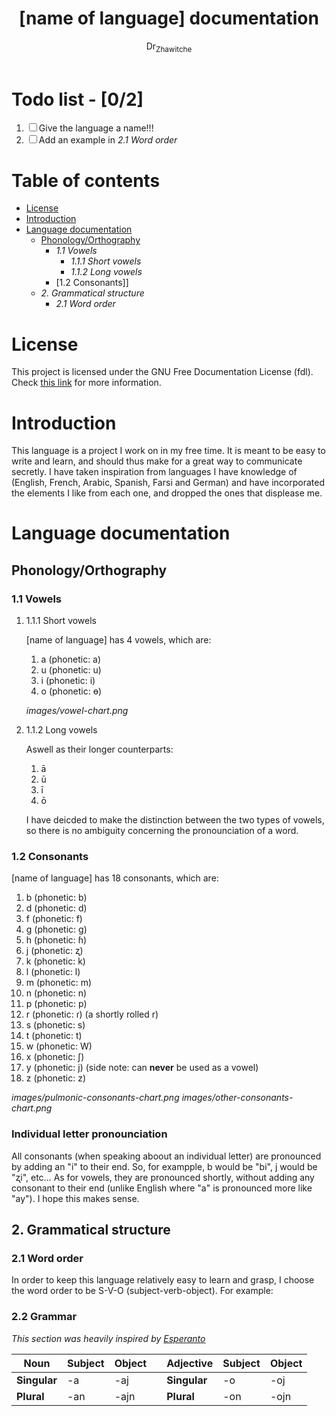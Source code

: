 #+title: [name of language] documentation
#+DESCRIPTION: Official documentation for the ----- language
#+AUTHOR:  Dr_Zhawitche
#+OPTIONS:

* Todo list - [0/2]
1. [ ] Give the language a name!!!
2. [ ] Add an example in [[2.1 Word order]]

* Table of contents
- [[#license][License]]
- [[#introduction][Introduction]]
- [[#language-documentation][Language documentation]]
  - [[#phonologyorthography][Phonology/Orthography]]
    - [[1.1 Vowels]]
      - [[1.1.1 Short vowels]]
      - [[1.1.2 Long vowels]]
    - [1.2 Consonants]]
  - [[2. Grammatical structure]]
    - [[2.1 Word order]]

* License
This project is licensed under the GNU Free Documentation License (fdl). Check [[https://www.gnu.org/licenses/fdl-1.3.en.html][this link]] for more information.

* Introduction
This language is a project I work on in my free time. It is meant to be easy to write and learn, and should thus make for a great way to communicate secretly. I have taken inspiration from languages I have knowledge of (English, French, Arabic, Spanish, Farsi and German) and have incorporated the elements I like from each one, and dropped the ones that displease me.


* Language documentation
** Phonology/Orthography
*** 1.1 Vowels
**** 1.1.1 Short vowels
[name of language] has 4 vowels, which are:
1. a (phonetic: a)
2. u (phonetic: u)
3. i (phonetic: i)
4. o (phonetic: ɵ)
[[images/vowel-chart.png]]

**** 1.1.2 Long vowels
Aswell as their longer counterparts:
1. ā
2. ū
3. ī
4. ō

I have deicded to make the distinction between the two types of vowels, so there is no ambiguity concerning the pronounciation of a word.

*** 1.2 Consonants
[name of language] has 18 consonants, which are:
1. b (phonetic: b)
2. d (phonetic: d)
3. f (phonetic: f)
4. g (phonetic: g)
5. h (phonetic: ɦ)
6. j (phonetic: ʐ)
7. k (phonetic: k)
8. l (phonetic: l)
9. m (phonetic: m)
10. n (phonetic: n)
11. p (phonetic: p)
12. r (phonetic: ɾ) (a shortly rolled r)
13. s (phonetic: s)
14. t (phonetic: t)
15. w (phonetic: W)
16. x (phonetic: ʃ)
17. y (phonetic: j) (side note: can *never* be used as a vowel)
18. z (phonetic: z)
[[images/pulmonic-consonants-chart.png]]
[[images/other-consonants-chart.png]]

*** Individual letter pronounciation
All consonants (when speaking aboout an individual letter) are pronounced by adding an "i" to their end. So, for exampple, b would be "bi", j would be "ʐi", etc... As for vowels, they are pronounced shortly, without adding any consonant to their end (unlike English where "a" is pronounced more like "ay"). I hope this makes sense.

** 2. Grammatical structure
*** 2.1 Word order
In order to keep this language relatively easy to learn and grasp, I choose the word order to be S-V-O (subject-verb-object).
For example:

*** 2.2 Grammar
/This section was heavily inspired by [[https://en.wikipedia.org/wiki/Esperanto][Esperanto]]/

| *Noun*     | *Subject* | *Object* |   | *Adjective* | *Subject* | *Object* |
|------------+-----------+----------+---+-------------+-----------+----------|
| *Singular* | -a        | -aj      |   | *Singular*  | -o        | -oj      |
| *Plural*   | -an       | -ajn     |   | *Plural*    | -on       | -ojn     |
